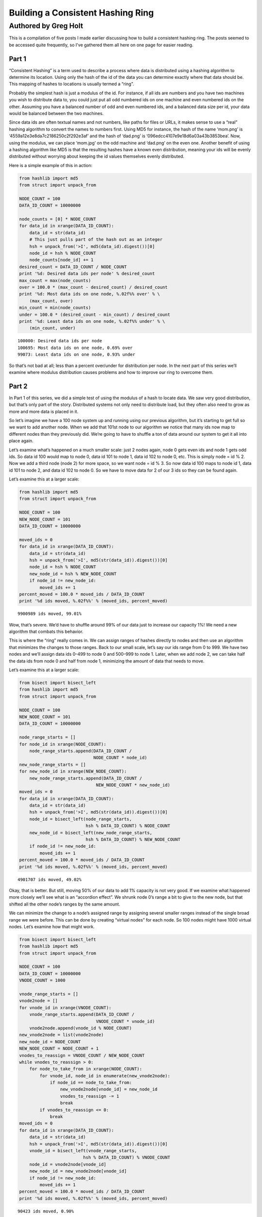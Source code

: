 ==================================
Building a Consistent Hashing Ring
==================================

---------------------
Authored by Greg Holt
---------------------

This is a compilation of five posts I made earlier discussing how to build
a consistent hashing ring. The posts seemed to be accessed quite frequently,
so I've gathered them all here on one page for easier reading.

Part 1
======
“Consistent Hashing” is a term used to describe a process where data is
distributed using a hashing algorithm to determine its location. Using
only the hash of the id of the data you can determine exactly where that
data should be. This mapping of hashes to locations is usually termed a
“ring”.

Probably the simplest hash is just a modulus of the id. For instance, if
all ids are numbers and you have two machines you wish to distribute data
to, you could just put all odd numbered ids on one machine and even numbered
ids on the other. Assuming you have a balanced number of odd and even
numbered ids, and a balanced data size per id, your data would be balanced
between the two machines.

Since data ids are often textual names and not numbers, like paths for
files or URLs, it makes sense to use a “real” hashing algorithm to convert
the names to numbers first. Using MD5 for instance, the hash of the name
‘mom.png’ is ‘4559a12e3e8da7c2186250c2f292e3af’ and the hash of ‘dad.png’
is ‘096edcc4107e9e18d6a03a43b3853bea’. Now, using the modulus, we can
place ‘mom.jpg’ on the odd machine and ‘dad.png’ on the even one. Another
benefit of using a hashing algorithm like MD5 is that the resulting hashes
have a known even distribution, meaning your ids will be evenly distributed
without worrying about keeping the id values themselves evenly distributed.

Here is a simple example of this in action:

.. code-block:: python

  from hashlib import md5
  from struct import unpack_from

  NODE_COUNT = 100
  DATA_ID_COUNT = 10000000

  node_counts = [0] * NODE_COUNT
  for data_id in xrange(DATA_ID_COUNT):
      data_id = str(data_id)
      # This just pulls part of the hash out as an integer
      hsh = unpack_from('>I', md5(data_id).digest())[0]
      node_id = hsh % NODE_COUNT
      node_counts[node_id] += 1
  desired_count = DATA_ID_COUNT / NODE_COUNT
  print '%d: Desired data ids per node' % desired_count
  max_count = max(node_counts)
  over = 100.0 * (max_count - desired_count) / desired_count
  print '%d: Most data ids on one node, %.02f%% over' % \
      (max_count, over)
  min_count = min(node_counts)
  under = 100.0 * (desired_count - min_count) / desired_count
  print '%d: Least data ids on one node, %.02f%% under' % \
      (min_count, under)

::

  100000: Desired data ids per node
  100695: Most data ids on one node, 0.69% over
  99073: Least data ids on one node, 0.93% under

So that’s not bad at all; less than a percent over/under for distribution
per node. In the next part of this series we’ll examine where modulus
distribution causes problems and how to improve our ring to overcome them.

Part 2
======
In Part 1 of this series, we did a simple test of using the modulus of a
hash to locate data. We saw very good distribution, but that’s only part
of the story. Distributed systems not only need to distribute load, but
they often also need to grow as more and more data is placed in it.

So let’s imagine we have a 100 node system up and running using our
previous algorithm, but it’s starting to get full so we want to add
another node. When we add that 101st node to our algorithm we notice
that many ids now map to different nodes than they previously did.
We’re going to have to shuffle a ton of data around our system to get
it all into place again.

Let’s examine what’s happened on a much smaller scale: just 2 nodes
again, node 0 gets even ids and node 1 gets odd ids. So data id 100
would map to node 0, data id 101 to node 1, data id 102 to node 0, etc.
This is simply node = id % 2. Now we add a third node (node 2) for more
space, so we want node = id % 3. So now data id 100 maps to node id 1,
data id 101 to node 2, and data id 102 to node 0. So we have to move
data for 2 of our 3 ids so they can be found again.

Let’s examine this at a larger scale:

.. code-block:: python

  from hashlib import md5
  from struct import unpack_from

  NODE_COUNT = 100
  NEW_NODE_COUNT = 101
  DATA_ID_COUNT = 10000000

  moved_ids = 0
  for data_id in xrange(DATA_ID_COUNT):
      data_id = str(data_id)
      hsh = unpack_from('>I', md5(str(data_id)).digest())[0]
      node_id = hsh % NODE_COUNT
      new_node_id = hsh % NEW_NODE_COUNT
      if node_id != new_node_id:
          moved_ids += 1
  percent_moved = 100.0 * moved_ids / DATA_ID_COUNT
  print '%d ids moved, %.02f%%' % (moved_ids, percent_moved)

::

  9900989 ids moved, 99.01%

Wow, that’s severe. We’d have to shuffle around 99% of our data just
to increase our capacity 1%! We need a new algorithm that combats this
behavior.

This is where the “ring” really comes in. We can assign ranges of hashes
directly to nodes and then use an algorithm that minimizes the changes
to those ranges. Back to our small scale, let’s say our ids range from 0
to 999. We have two nodes and we’ll assign data ids 0–499 to node 0 and
500–999 to node 1. Later, when we add node 2, we can take half the data
ids from node 0 and half from node 1, minimizing the amount of data that
needs to move.

Let’s examine this at a larger scale:

.. code-block:: python

  from bisect import bisect_left
  from hashlib import md5
  from struct import unpack_from

  NODE_COUNT = 100
  NEW_NODE_COUNT = 101
  DATA_ID_COUNT = 10000000

  node_range_starts = []
  for node_id in xrange(NODE_COUNT):
      node_range_starts.append(DATA_ID_COUNT /
                               NODE_COUNT * node_id)
  new_node_range_starts = []
  for new_node_id in xrange(NEW_NODE_COUNT):
      new_node_range_starts.append(DATA_ID_COUNT /
                                NEW_NODE_COUNT * new_node_id)
  moved_ids = 0
  for data_id in xrange(DATA_ID_COUNT):
      data_id = str(data_id)
      hsh = unpack_from('>I', md5(str(data_id)).digest())[0]
      node_id = bisect_left(node_range_starts,
                            hsh % DATA_ID_COUNT) % NODE_COUNT
      new_node_id = bisect_left(new_node_range_starts,
                            hsh % DATA_ID_COUNT) % NEW_NODE_COUNT
      if node_id != new_node_id:
          moved_ids += 1
  percent_moved = 100.0 * moved_ids / DATA_ID_COUNT
  print '%d ids moved, %.02f%%' % (moved_ids, percent_moved)

::

  4901707 ids moved, 49.02%

Okay, that is better. But still, moving 50% of our data to add 1% capacity
is not very good. If we examine what happened more closely we’ll see what
is an “accordion effect”. We shrunk node 0’s range a bit to give to the
new node, but that shifted all the other node’s ranges by the same amount.

We can minimize the change to a node’s assigned range by assigning several
smaller ranges instead of the single broad range we were before. This can
be done by creating “virtual nodes” for each node. So 100 nodes might have
1000 virtual nodes. Let’s examine how that might work.

.. code-block:: python

  from bisect import bisect_left
  from hashlib import md5
  from struct import unpack_from

  NODE_COUNT = 100
  DATA_ID_COUNT = 10000000
  VNODE_COUNT = 1000

  vnode_range_starts = []
  vnode2node = []
  for vnode_id in xrange(VNODE_COUNT):
      vnode_range_starts.append(DATA_ID_COUNT /
                                VNODE_COUNT * vnode_id)
      vnode2node.append(vnode_id % NODE_COUNT)
  new_vnode2node = list(vnode2node)
  new_node_id = NODE_COUNT
  NEW_NODE_COUNT = NODE_COUNT + 1
  vnodes_to_reassign = VNODE_COUNT / NEW_NODE_COUNT
  while vnodes_to_reassign > 0:
      for node_to_take_from in xrange(NODE_COUNT):
          for vnode_id, node_id in enumerate(new_vnode2node):
              if node_id == node_to_take_from:
                  new_vnode2node[vnode_id] = new_node_id
                  vnodes_to_reassign -= 1
                  break
          if vnodes_to_reassign <= 0:
              break
  moved_ids = 0
  for data_id in xrange(DATA_ID_COUNT):
      data_id = str(data_id)
      hsh = unpack_from('>I', md5(str(data_id)).digest())[0]
      vnode_id = bisect_left(vnode_range_starts,
                           hsh % DATA_ID_COUNT) % VNODE_COUNT
      node_id = vnode2node[vnode_id]
      new_node_id = new_vnode2node[vnode_id]
      if node_id != new_node_id:
          moved_ids += 1
  percent_moved = 100.0 * moved_ids / DATA_ID_COUNT
  print '%d ids moved, %.02f%%' % (moved_ids, percent_moved)

::

  90423 ids moved, 0.90%

There we go, we added 1% capacity and only moved 0.9% of existing data.
The vnode_range_starts list seems a bit out of place though. Its values
are calculated and never change for the lifetime of the cluster, so let’s
optimize that out.

.. code-block:: python

  from bisect import bisect_left
  from hashlib import md5
  from struct import unpack_from

  NODE_COUNT = 100
  DATA_ID_COUNT = 10000000
  VNODE_COUNT = 1000

  vnode2node = []
  for vnode_id in xrange(VNODE_COUNT):
      vnode2node.append(vnode_id % NODE_COUNT)
  new_vnode2node = list(vnode2node)
  new_node_id = NODE_COUNT
  vnodes_to_reassign = VNODE_COUNT / (NODE_COUNT + 1)
  while vnodes_to_reassign > 0:
      for node_to_take_from in xrange(NODE_COUNT):
          for vnode_id, node_id in enumerate(vnode2node):
              if node_id == node_to_take_from:
                  vnode2node[vnode_id] = new_node_id
                  vnodes_to_reassign -= 1
                  break
          if vnodes_to_reassign <= 0:
              break
  moved_ids = 0
  for data_id in xrange(DATA_ID_COUNT):
      data_id = str(data_id)
      hsh = unpack_from('>I', md5(str(data_id)).digest())[0]
      vnode_id = hsh % VNODE_COUNT
      node_id = vnode2node[vnode_id]
      new_node_id = new_vnode2node[vnode_id]
      if node_id != new_node_id:
          moved_ids += 1
  percent_moved = 100.0 * moved_ids / DATA_ID_COUNT
  print '%d ids moved, %.02f%%' % (moved_ids, percent_moved)

::

  89841 ids moved, 0.90%

There we go. In the next part of this series, will further examine the
algorithm’s limitations and how to improve on it.

Part 3
======
In Part 2 of this series, we reached an algorithm that performed well
even when adding new nodes to the cluster. We used 1000 virtual nodes
that could be independently assigned to nodes, allowing us to minimize
the amount of data moved when a node was added.

The number of virtual nodes puts a cap on how many real nodes you can
have. For example, if you have 1000 virtual nodes and you try to add a
1001st real node, you can’t assign a virtual node to it without leaving
another real node with no assignment, leaving you with just 1000 active
real nodes still.

Unfortunately, the number of virtual nodes created at the beginning can
never change for the life of the cluster without a lot of careful work.
For example, you could double the virtual node count by splitting each
existing virtual node in half and assigning both halves to the same real
node. However, if the real node uses the virtual node’s id to optimally
store the data (for example, all data might be stored in /[virtual node
id]/[data id]) it would have to move data around locally to reflect the
change. And it would have to resolve data using both the new and old
locations while the moves were taking place, making atomic operations
difficult or impossible.

Let’s continue with this assumption that changing the virtual node
count is more work than it’s worth, but keep in mind that some applications
might be fine with this.

The easiest way to deal with this limitation is to make the limit high
enough that it won’t matter. For instance, if we decide our cluster will
never exceed 60,000 real nodes, we can just make 60,000 virtual nodes.

Also, we should include in our calculations the relative size of our
nodes. For instance, a year from now we might have real nodes that can
handle twice the capacity of our current nodes. So we’d want to assign
twice the virtual nodes to those future nodes, so maybe we should raise
our virtual node estimate to 120,000.

A good rule to follow might be to calculate 100 virtual nodes to each
real node at maximum capacity. This would allow you to alter the load
on any given node by 1%, even at max capacity, which is pretty fine
tuning. So now we’re at 6,000,000 virtual nodes for a max capacity cluster
of 60,000 real nodes.

6 million virtual nodes seems like a lot, and it might seem like we’d
use up way too much memory. But the only structure this affects is the
virtual node to real node mapping. The base amount of memory required
would be 6 million times 2 bytes (to store a real node id from 0 to
65,535). 12 megabytes of memory just isn’t that much to use these days.

Even with all the overhead of flexible data types, things aren’t that
bad. I changed the code from the previous part in this series to have
60,000 real and 6,000,000 virtual nodes, changed the list to an array(‘H’),
and python topped out at 27m of resident memory – and that includes two
rings.

To change terminology a bit, we’re going to start calling these virtual
nodes “partitions”. This will make it a bit easier to discern between the
two types of nodes we’ve been talking about so far. Also, it makes sense
to talk about partitions as they are really just unchanging sections
of the hash space.

We’re also going to always keep the partition count a power of two. This
makes it easy to just use bit manipulation on the hash to determine the
partition rather than modulus. It isn’t much faster, but it is a little.
So, here’s our updated ring code, using 8,388,608 (2 ** 23) partitions
and 65,536 nodes. We’ve upped the sample data id set and checked the
distribution to make sure we haven’t broken anything.

.. code-block:: python

  from array import array
  from hashlib import md5
  from struct import unpack_from

  PARTITION_POWER = 23
  PARTITION_SHIFT = 32 - PARTITION_POWER
  NODE_COUNT = 65536
  DATA_ID_COUNT = 100000000

  part2node = array('H')
  for part in xrange(2 ** PARTITION_POWER):
      part2node.append(part % NODE_COUNT)
  node_counts = [0] * NODE_COUNT
  for data_id in xrange(DATA_ID_COUNT):
      data_id = str(data_id)
      part = unpack_from('>I',
          md5(str(data_id)).digest())[0] >> PARTITION_SHIFT
      node_id = part2node[part]
      node_counts[node_id] += 1
  desired_count = DATA_ID_COUNT / NODE_COUNT
  print '%d: Desired data ids per node' % desired_count
  max_count = max(node_counts)
  over = 100.0 * (max_count - desired_count) / desired_count
  print '%d: Most data ids on one node, %.02f%% over' % \
      (max_count, over)
  min_count = min(node_counts)
  under = 100.0 * (desired_count - min_count) / desired_count
  print '%d: Least data ids on one node, %.02f%% under' % \
      (min_count, under)

::

  1525: Desired data ids per node
  1683: Most data ids on one node, 10.36% over
  1360: Least data ids on one node, 10.82% under

Hmm. +–10% seems a bit high, but I reran with 65,536 partitions and
256 nodes and got +–0.4% so it’s just that our sample size (100m) is
too small for our number of partitions (8m). It’ll take way too long
to run experiments with an even larger sample size, so let’s reduce
back down to these lesser numbers. (To be certain, I reran at the full
version with a 10 billion data id sample set and got +–1%, but it took
6.5 hours to run.)

In the next part of this series, we’ll talk about how to increase the
durability of our data in the cluster.

Part 4
======
In Part 3 of this series, we just further discussed partitions (virtual
nodes) and cleaned up our code a bit based on that. Now, let’s talk
about how to increase the durability and availability of our data in the
cluster.

For many distributed data stores, durability is quite important. Either
RAID arrays or individually distinct copies of data are required. While
RAID will increase the durability, it does nothing to increase the
availability – if the RAID machine crashes, the data may be safe but
inaccessible until repairs are done. If we keep distinct copies of the
data on different machines and a machine crashes, the other copies will
still be available while we repair the broken machine.

An easy way to gain this multiple copy durability/availability is to
just use multiple rings and groups of nodes. For instance, to achieve
the industry standard of three copies, you’d split the nodes into three
groups and each group would have its own ring and each would receive a
copy of each data item. This can work well enough, but has the drawback
that expanding capacity requires adding three nodes at a time and that
losing one node essentially lowers capacity by three times that node’s
capacity.

Instead, let’s use a different, but common, approach of meeting our
requirements with a single ring. This can be done by walking the ring
from the starting point and looking for additional distinct nodes.
Here’s code that supports a variable number of replicas (set to 3 for
testing):

.. code-block:: python

  from array import array
  from hashlib import md5
  from struct import unpack_from

  REPLICAS = 3
  PARTITION_POWER = 16
  PARTITION_SHIFT = 32 - PARTITION_POWER
  PARTITION_MAX = 2 ** PARTITION_POWER - 1
  NODE_COUNT = 256
  DATA_ID_COUNT = 10000000

  part2node = array('H')
  for part in xrange(2 ** PARTITION_POWER):
      part2node.append(part % NODE_COUNT)
  node_counts = [0] * NODE_COUNT
  for data_id in xrange(DATA_ID_COUNT):
      data_id = str(data_id)
      part = unpack_from('>I',
          md5(str(data_id)).digest())[0] >> PARTITION_SHIFT
      node_ids = [part2node[part]]
      node_counts[node_ids[0]] += 1
      for replica in xrange(1, REPLICAS):
          while part2node[part] in node_ids:
              part += 1
              if part > PARTITION_MAX:
                  part = 0
          node_ids.append(part2node[part])
          node_counts[node_ids[-1]] += 1
  desired_count = DATA_ID_COUNT / NODE_COUNT * REPLICAS
  print '%d: Desired data ids per node' % desired_count
  max_count = max(node_counts)
  over = 100.0 * (max_count - desired_count) / desired_count
  print '%d: Most data ids on one node, %.02f%% over' % \
      (max_count, over)
  min_count = min(node_counts)
  under = 100.0 * (desired_count - min_count) / desired_count
  print '%d: Least data ids on one node, %.02f%% under' % \
      (min_count, under)

::

  117186: Desired data ids per node
  118133: Most data ids on one node, 0.81% over
  116093: Least data ids on one node, 0.93% under

That’s pretty good; less than 1% over/under. While this works well,
there are a couple of problems.

First, because of how we’ve initially assigned the partitions to nodes,
all the partitions for a given node have their extra copies on the same
other two nodes. The problem here is that when a machine fails, the load
on these other nodes will jump by that amount. It’d be better if we
initially shuffled the partition assignment to distribute the failover
load better.

The other problem is a bit harder to explain, but deals with physical
separation of machines. Imagine you can only put 16 machines in a rack
in your datacenter. The 256 nodes we’ve been using would fill 16 racks.
With our current code, if a rack goes out (power problem, network issue,
etc.) there is a good chance some data will have all three copies in that
rack, becoming inaccessible. We can fix this shortcoming by adding the
concept of zones to our nodes, and then ensuring that replicas are stored
in distinct zones.

.. code-block:: python

  from array import array
  from hashlib import md5
  from random import shuffle
  from struct import unpack_from

  REPLICAS = 3
  PARTITION_POWER = 16
  PARTITION_SHIFT = 32 - PARTITION_POWER
  PARTITION_MAX = 2 ** PARTITION_POWER - 1
  NODE_COUNT = 256
  ZONE_COUNT = 16
  DATA_ID_COUNT = 10000000

  node2zone = []
  while len(node2zone) < NODE_COUNT:
      zone = 0
      while zone < ZONE_COUNT and len(node2zone) < NODE_COUNT:
          node2zone.append(zone)
          zone += 1
  part2node = array('H')
  for part in xrange(2 ** PARTITION_POWER):
      part2node.append(part % NODE_COUNT)
  shuffle(part2node)
  node_counts = [0] * NODE_COUNT
  zone_counts = [0] * ZONE_COUNT
  for data_id in xrange(DATA_ID_COUNT):
      data_id = str(data_id)
      part = unpack_from('>I',
          md5(str(data_id)).digest())[0] >> PARTITION_SHIFT
      node_ids = [part2node[part]]
      zones = [node2zone[node_ids[0]]]
      node_counts[node_ids[0]] += 1
      zone_counts[zones[0]] += 1
      for replica in xrange(1, REPLICAS):
          while part2node[part] in node_ids and \
                  node2zone[part2node[part]] in zones:
              part += 1
              if part > PARTITION_MAX:
                  part = 0
          node_ids.append(part2node[part])
          zones.append(node2zone[node_ids[-1]])
          node_counts[node_ids[-1]] += 1
          zone_counts[zones[-1]] += 1
  desired_count = DATA_ID_COUNT / NODE_COUNT * REPLICAS
  print '%d: Desired data ids per node' % desired_count
  max_count = max(node_counts)
  over = 100.0 * (max_count - desired_count) / desired_count
  print '%d: Most data ids on one node, %.02f%% over' % \
      (max_count, over)
  min_count = min(node_counts)
  under = 100.0 * (desired_count - min_count) / desired_count
  print '%d: Least data ids on one node, %.02f%% under' % \
      (min_count, under)
  desired_count = DATA_ID_COUNT / ZONE_COUNT * REPLICAS
  print '%d: Desired data ids per zone' % desired_count
  max_count = max(zone_counts)
  over = 100.0 * (max_count - desired_count) / desired_count
  print '%d: Most data ids in one zone, %.02f%% over' % \
      (max_count, over)
  min_count = min(zone_counts)
  under = 100.0 * (desired_count - min_count) / desired_count
  print '%d: Least data ids in one zone, %.02f%% under' % \
      (min_count, under)

::

  117186: Desired data ids per node
  118782: Most data ids on one node, 1.36% over
  115632: Least data ids on one node, 1.33% under
  1875000: Desired data ids per zone
  1878533: Most data ids in one zone, 0.19% over
  1869070: Least data ids in one zone, 0.32% under

So the shuffle and zone distinctions affected our distribution some,
but still definitely good enough. This test took about 64 seconds to
run on my machine.

There’s a completely alternate, and quite common, way of accomplishing
these same requirements. This alternate method doesn’t use partitions
at all, but instead just assigns anchors to the nodes within the hash
space. Finding the first node for a given hash just involves walking
this anchor ring for the next node, and finding additional nodes works
similarly as before. To attain the equivalent of our virtual nodes,
each real node is assigned multiple anchors.

.. code-block:: python

  from bisect import bisect_left
  from hashlib import md5
  from struct import unpack_from

  REPLICAS = 3
  NODE_COUNT = 256
  ZONE_COUNT = 16
  DATA_ID_COUNT = 10000000
  VNODE_COUNT = 100

  node2zone = []
  while len(node2zone) < NODE_COUNT:
      zone = 0
      while zone < ZONE_COUNT and len(node2zone) < NODE_COUNT:
          node2zone.append(zone)
          zone += 1
  hash2index = []
  index2node = []
  for node in xrange(NODE_COUNT):
      for vnode in xrange(VNODE_COUNT):
          hsh = unpack_from('>I', md5(str(node)).digest())[0]
          index = bisect_left(hash2index, hsh)
          if index > len(hash2index):
              index = 0
          hash2index.insert(index, hsh)
          index2node.insert(index, node)
  node_counts = [0] * NODE_COUNT
  zone_counts = [0] * ZONE_COUNT
  for data_id in xrange(DATA_ID_COUNT):
      data_id = str(data_id)
      hsh = unpack_from('>I', md5(str(data_id)).digest())[0]
      index = bisect_left(hash2index, hsh)
      if index >= len(hash2index):
          index = 0
      node_ids = [index2node[index]]
      zones = [node2zone[node_ids[0]]]
      node_counts[node_ids[0]] += 1
      zone_counts[zones[0]] += 1
      for replica in xrange(1, REPLICAS):
          while index2node[index] in node_ids and \
                  node2zone[index2node[index]] in zones:
              index += 1
              if index >= len(hash2index):
                  index = 0
          node_ids.append(index2node[index])
          zones.append(node2zone[node_ids[-1]])
          node_counts[node_ids[-1]] += 1
          zone_counts[zones[-1]] += 1
  desired_count = DATA_ID_COUNT / NODE_COUNT * REPLICAS
  print '%d: Desired data ids per node' % desired_count
  max_count = max(node_counts)
  over = 100.0 * (max_count - desired_count) / desired_count
  print '%d: Most data ids on one node, %.02f%% over' % \
      (max_count, over)
  min_count = min(node_counts)
  under = 100.0 * (desired_count - min_count) / desired_count
  print '%d: Least data ids on one node, %.02f%% under' % \
      (min_count, under)
  desired_count = DATA_ID_COUNT / ZONE_COUNT * REPLICAS
  print '%d: Desired data ids per zone' % desired_count
  max_count = max(zone_counts)
  over = 100.0 * (max_count - desired_count) / desired_count
  print '%d: Most data ids in one zone, %.02f%% over' % \
      (max_count, over)
  min_count = min(zone_counts)
  under = 100.0 * (desired_count - min_count) / desired_count
  print '%d: Least data ids in one zone, %.02f%% under' % \
      (min_count, under)

::

  117186: Desired data ids per node
  351282: Most data ids on one node, 199.76% over
  15965: Least data ids on one node, 86.38% under
  1875000: Desired data ids per zone
  2248496: Most data ids in one zone, 19.92% over
  1378013: Least data ids in one zone, 26.51% under

This test took over 15 minutes to run! Unfortunately, this method also
gives much less control over the distribution. To get better distribution,
you have to add more virtual nodes, which eats up more memory and takes
even more time to build the ring and perform distinct node lookups. The
most common operation, data id lookup, can be improved (by predetermining
each virtual nodes’ failover nodes, for instance) but it starts off so
far behind our first approach that we’ll just stick with that.

In the next part of this series, we’ll start to wrap all this up into
a useful Python module.

Part 5
======
In Part 4 of this series, we ended up with a multiple copy, distinctly
zoned ring. Or at least the start of it. In this final part we’ll package
the code up into a useable Python module and then add one last feature.
First, let’s separate the ring itself from the building of the data for
the ring and its testing.

.. code-block:: python

  from array import array
  from hashlib import md5
  from random import shuffle
  from struct import unpack_from
  from time import time

  class Ring(object):

      def __init__(self, nodes, part2node, replicas):
          self.nodes = nodes
          self.part2node = part2node
          self.replicas = replicas
          partition_power = 1
          while 2 ** partition_power < len(part2node):
              partition_power += 1
          if len(part2node) != 2 ** partition_power:
              raise Exception("part2node's length is not an "
                              "exact power of 2")
          self.partition_shift = 32 - partition_power

      def get_nodes(self, data_id):
          data_id = str(data_id)
          part = unpack_from('>I',
             md5(data_id).digest())[0] >> self.partition_shift
          node_ids = [self.part2node[part]]
          zones = [self.nodes[node_ids[0]]]
          for replica in xrange(1, self.replicas):
              while self.part2node[part] in node_ids and \
                     self.nodes[self.part2node[part]] in zones:
                  part += 1
                  if part >= len(self.part2node):
                      part = 0
              node_ids.append(self.part2node[part])
              zones.append(self.nodes[node_ids[-1]])
          return [self.nodes[n] for n in node_ids]

  def build_ring(nodes, partition_power, replicas):
      begin = time()
      part2node = array('H')
      for part in xrange(2 ** partition_power):
          part2node.append(part % len(nodes))
      shuffle(part2node)
      ring = Ring(nodes, part2node, replicas)
      print '%.02fs to build ring' % (time() - begin)
      return ring

  def test_ring(ring):
      begin = time()
      DATA_ID_COUNT = 10000000
      node_counts = {}
      zone_counts = {}
      for data_id in xrange(DATA_ID_COUNT):
          for node in ring.get_nodes(data_id):
              node_counts[node['id']] = \
                  node_counts.get(node['id'], 0) + 1
              zone_counts[node['zone']] = \
                  zone_counts.get(node['zone'], 0) + 1
      print '%ds to test ring' % (time() - begin)
      desired_count = \
          DATA_ID_COUNT / len(ring.nodes) * REPLICAS
      print '%d: Desired data ids per node' % desired_count
      max_count = max(node_counts.itervalues())
      over = \
          100.0 * (max_count - desired_count) / desired_count
      print '%d: Most data ids on one node, %.02f%% over' % \
          (max_count, over)
      min_count = min(node_counts.itervalues())
      under = \
          100.0 * (desired_count - min_count) / desired_count
      print '%d: Least data ids on one node, %.02f%% under' % \
          (min_count, under)
      zone_count = \
          len(set(n['zone'] for n in ring.nodes.itervalues()))
      desired_count = \
          DATA_ID_COUNT / zone_count * ring.replicas
      print '%d: Desired data ids per zone' % desired_count
      max_count = max(zone_counts.itervalues())
      over = \
          100.0 * (max_count - desired_count) / desired_count
      print '%d: Most data ids in one zone, %.02f%% over' % \
          (max_count, over)
      min_count = min(zone_counts.itervalues())
      under = \
          100.0 * (desired_count - min_count) / desired_count
      print '%d: Least data ids in one zone, %.02f%% under' % \
          (min_count, under)

  if __name__ == '__main__':
      PARTITION_POWER = 16
      REPLICAS = 3
      NODE_COUNT = 256
      ZONE_COUNT = 16
      nodes = {}
      while len(nodes) < NODE_COUNT:
          zone = 0
          while zone < ZONE_COUNT and len(nodes) < NODE_COUNT:
              node_id = len(nodes)
              nodes[node_id] = {'id': node_id, 'zone': zone}
              zone += 1
      ring = build_ring(nodes, PARTITION_POWER, REPLICAS)
      test_ring(ring)

::

  0.06s to build ring
  82s to test ring
  117186: Desired data ids per node
  118773: Most data ids on one node, 1.35% over
  115801: Least data ids on one node, 1.18% under
  1875000: Desired data ids per zone
  1878339: Most data ids in one zone, 0.18% over
  1869914: Least data ids in one zone, 0.27% under

It takes a bit longer to test our ring, but that’s mostly because of
the switch to dictionaries from arrays for various items. Having node
dictionaries is nice because you can attach any node information you
want directly there (ip addresses, tcp ports, drive paths, etc.). But
we’re still on track for further testing; our distribution is still good.

Now, let’s add our one last feature to our ring: the concept of weights.
Weights are useful because the nodes you add later in a ring’s life are
likely to have more capacity than those you have at the outset. For this
test, we’ll make half our nodes have twice the weight. We’ll have to
change build_ring to give more partitions to the nodes with more weight
and we’ll change test_ring to take into account these weights. Since
we’ve changed so much I’ll just post the entire module again:

.. code-block:: python

  from array import array
  from hashlib import md5
  from random import shuffle
  from struct import unpack_from
  from time import time

  class Ring(object):

      def __init__(self, nodes, part2node, replicas):
          self.nodes = nodes
          self.part2node = part2node
          self.replicas = replicas
          partition_power = 1
          while 2 ** partition_power < len(part2node):
              partition_power += 1
          if len(part2node) != 2 ** partition_power:
              raise Exception("part2node's length is not an "
                              "exact power of 2")
          self.partition_shift = 32 - partition_power

      def get_nodes(self, data_id):
          data_id = str(data_id)
          part = unpack_from('>I',
             md5(data_id).digest())[0] >> self.partition_shift
          node_ids = [self.part2node[part]]
          zones = [self.nodes[node_ids[0]]]
          for replica in xrange(1, self.replicas):
              while self.part2node[part] in node_ids and \
                     self.nodes[self.part2node[part]] in zones:
                  part += 1
                  if part >= len(self.part2node):
                      part = 0
              node_ids.append(self.part2node[part])
              zones.append(self.nodes[node_ids[-1]])
          return [self.nodes[n] for n in node_ids]

  def build_ring(nodes, partition_power, replicas):
      begin = time()
      parts = 2 ** partition_power
      total_weight = \
          float(sum(n['weight'] for n in nodes.itervalues()))
      for node in nodes.itervalues():
          node['desired_parts'] = \
              parts / total_weight * node['weight']
      part2node = array('H')
      for part in xrange(2 ** partition_power):
          for node in nodes.itervalues():
              if node['desired_parts'] >= 1:
                  node['desired_parts'] -= 1
                  part2node.append(node['id'])
                  break
          else:
              for node in nodes.itervalues():
                  if node['desired_parts'] >= 0:
                      node['desired_parts'] -= 1
                      part2node.append(node['id'])
                      break
      shuffle(part2node)
      ring = Ring(nodes, part2node, replicas)
      print '%.02fs to build ring' % (time() - begin)
      return ring

  def test_ring(ring):
      begin = time()
      DATA_ID_COUNT = 10000000
      node_counts = {}
      zone_counts = {}
      for data_id in xrange(DATA_ID_COUNT):
          for node in ring.get_nodes(data_id):
              node_counts[node['id']] = \
                  node_counts.get(node['id'], 0) + 1
              zone_counts[node['zone']] = \
                  zone_counts.get(node['zone'], 0) + 1
      print '%ds to test ring' % (time() - begin)
      total_weight = float(sum(n['weight'] for n in
                               ring.nodes.itervalues()))
      max_over = 0
      max_under = 0
      for node in ring.nodes.itervalues():
          desired = DATA_ID_COUNT * REPLICAS * \
              node['weight'] / total_weight
          diff = node_counts[node['id']] - desired
          if diff > 0:
              over = 100.0 * diff / desired
              if over > max_over:
                  max_over = over
          else:
              under = 100.0 * (-diff) / desired
              if under > max_under:
                  max_under = under
      print '%.02f%% max node over' % max_over
      print '%.02f%% max node under' % max_under
      max_over = 0
      max_under = 0
      for zone in set(n['zone'] for n in
                      ring.nodes.itervalues()):
          zone_weight = sum(n['weight'] for n in
              ring.nodes.itervalues() if n['zone'] == zone)
          desired = DATA_ID_COUNT * REPLICAS * \
              zone_weight / total_weight
          diff = zone_counts[zone] - desired
          if diff > 0:
              over = 100.0 * diff / desired
              if over > max_over:
                  max_over = over
          else:
              under = 100.0 * (-diff) / desired
              if under > max_under:
                  max_under = under
      print '%.02f%% max zone over' % max_over
      print '%.02f%% max zone under' % max_under

  if __name__ == '__main__':
      PARTITION_POWER = 16
      REPLICAS = 3
      NODE_COUNT = 256
      ZONE_COUNT = 16
      nodes = {}
      while len(nodes) < NODE_COUNT:
          zone = 0
          while zone < ZONE_COUNT and len(nodes) < NODE_COUNT:
              node_id = len(nodes)
              nodes[node_id] = {'id': node_id, 'zone': zone,
                                'weight': 1.0 + (node_id % 2)}
              zone += 1
      ring = build_ring(nodes, PARTITION_POWER, REPLICAS)
      test_ring(ring)

::

  0.88s to build ring
  86s to test ring
  1.66% max over
  1.46% max under
  0.28% max zone over
  0.23% max zone under

So things are still good, even though we have differently weighted nodes.
I ran another test with this code using random weights from 1 to 100 and
got over/under values for nodes of 7.35%/18.12% and zones of 0.24%/0.22%,
still pretty good considering the crazy weight ranges.

Summary
=======
Hopefully this series has been a good introduction to building a ring.
This code is essentially how the OpenStack Swift ring works, except that
Swift’s ring has lots of additional optimizations, such as storing each
replica assignment separately, and lots of extra features for building,
validating, and otherwise working with rings.
